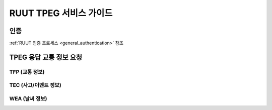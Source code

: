 RUUT TPEG 서비스 가이드
=======================================

인증
-------------
:ref:`RUUT 인증 프로세스 <general_authentication>` 참조


TPEG 응답 교통 정보 요청
-------------
TFP (교통 정보)
'''''''''''''
TEC (사고/이벤트 정보)
'''''''''''''
WEA (날씨 정보)
'''''''''''''
